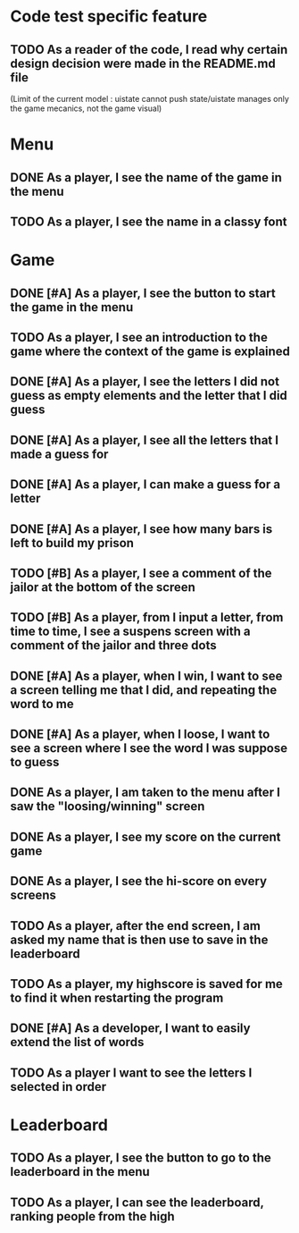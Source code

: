 * Code test specific feature
** TODO As a reader of the code, I read why certain design decision were made in the README.md file
(Limit of the current model : uistate cannot push state/uistate manages only the game mecanics, not the game visual)
* Menu
** DONE As a player, I see the name of the game in the menu
** TODO As a player, I see the name in a classy font
* Game
** DONE [#A] As a player, I see the button to start the game in the menu
** TODO As a player, I see an introduction to the game where the context of the game is explained
** DONE [#A] As a player, I see the letters I did not guess as empty elements and the letter that I did guess
** DONE [#A] As a player, I see all the letters that I made a guess for
** DONE [#A] As a player, I can make a guess for a letter
** DONE [#A] As a player, I see how many bars is left to build my prison
** TODO [#B] As a player, I see a comment of the jailor at the bottom of the screen
** TODO [#B] As a player, from I input a letter, from time to time, I see a suspens screen with a comment of the jailor and three dots
** DONE [#A] As a player, when I win, I want to see a screen telling me that I did, and repeating the word to me
** DONE [#A] As a player, when I loose, I want to see a screen where I see the word I was suppose to guess
** DONE As a player, I am taken to the menu after I saw the "loosing/winning" screen
** DONE As a player, I see my score on the current game
** DONE As a player, I see the hi-score on every screens
** TODO As a player, after the end screen, I am asked my name that is then use to save in the leaderboard
** TODO As a player, my highscore is saved for me to find it when restarting the program
** DONE [#A] As a developer, I want to easily extend the list of words
** TODO As a player I want to see the letters I selected in order
* Leaderboard
** TODO As a player, I see the button to go to the leaderboard in the menu
** TODO As a player, I can see the leaderboard, ranking people from the high
